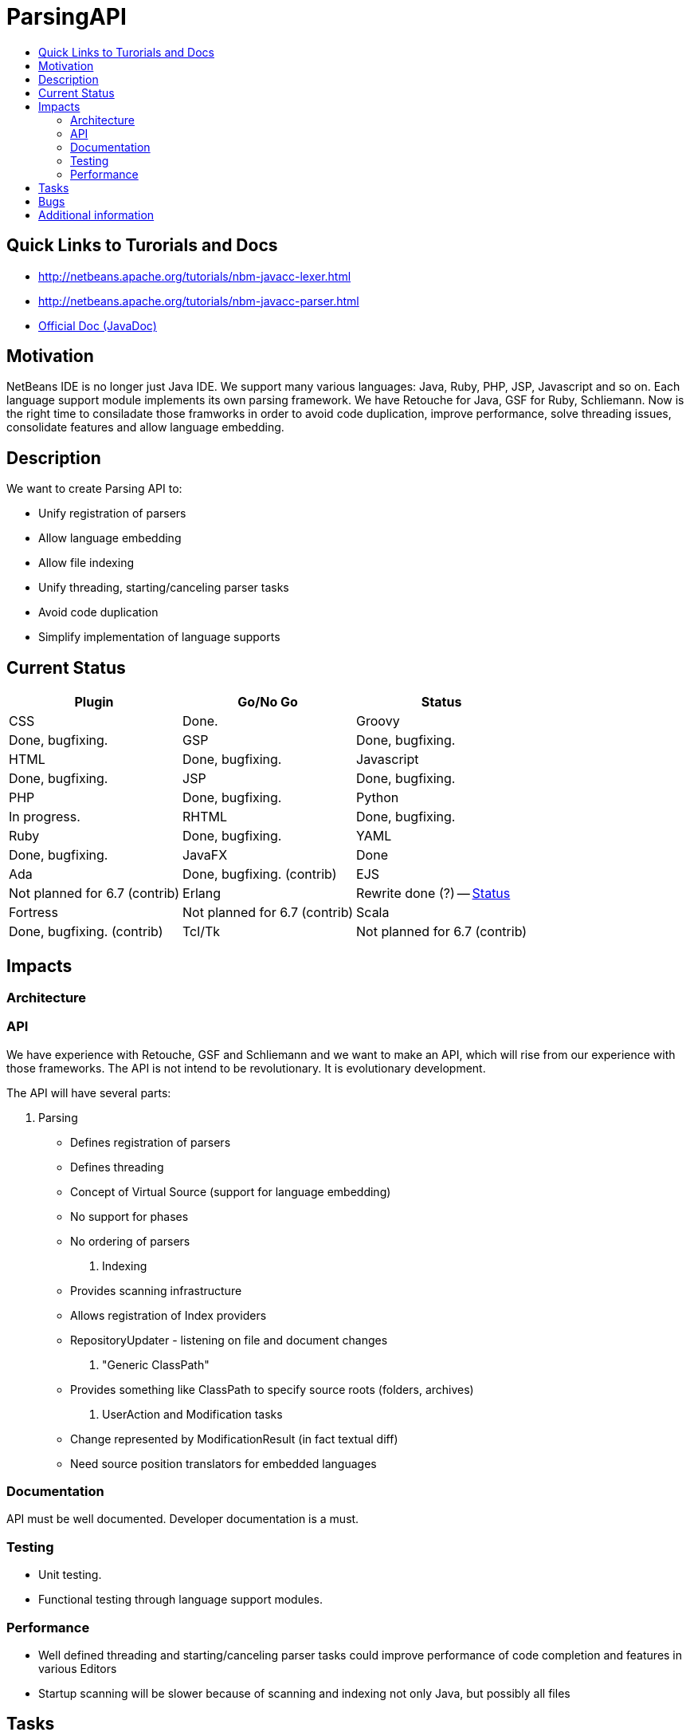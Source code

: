 // 
//     Licensed to the Apache Software Foundation (ASF) under one
//     or more contributor license agreements.  See the NOTICE file
//     distributed with this work for additional information
//     regarding copyright ownership.  The ASF licenses this file
//     to you under the Apache License, Version 2.0 (the
//     "License"); you may not use this file except in compliance
//     with the License.  You may obtain a copy of the License at
// 
//       http://www.apache.org/licenses/LICENSE-2.0
// 
//     Unless required by applicable law or agreed to in writing,
//     software distributed under the License is distributed on an
//     "AS IS" BASIS, WITHOUT WARRANTIES OR CONDITIONS OF ANY
//     KIND, either express or implied.  See the License for the
//     specific language governing permissions and limitations
//     under the License.
//

= ParsingAPI
:jbake-type: wiki
:jbake-tags: wiki, devfaq, needsreview
:markup-in-source: verbatim,quotes,macros
:jbake-status: published
:syntax: true
:description: Quick Links to Turorials and Docs
:icons: font
:source-highlighter: pygments
:toc: left
:toc-title:
:experimental:

== Quick Links to Turorials and Docs

* http://netbeans.apache.org/tutorials/nbm-javacc-lexer.html
* http://netbeans.apache.org/tutorials/nbm-javacc-parser.html
* link:http://bits.netbeans.org/dev/javadoc/org-netbeans-modules-parsing-api/overview-summary.html[Official Doc (JavaDoc)]


[[Motivation]]
== Motivation

NetBeans IDE is no longer just Java IDE. We support many various languages:
Java, Ruby, PHP, JSP, Javascript and so on. Each language support module
implements its own parsing framework. We have Retouche for Java, GSF for Ruby,
Schliemann. Now is the right time to consiladate those framworks in order to
avoid code duplication, improve performance, solve threading issues,
consolidate features and allow language embedding.


[[Description]]
== Description

We want to create Parsing API to:

* Unify registration of parsers
* Allow language embedding
* Allow file indexing
* Unify threading, starting/canceling parser tasks
* Avoid code duplication
* Simplify implementation of language supports


[[Current_Status]]
== Current Status

|===
|Plugin     |Go/No Go  |Status 

|CSS         |Done. 

|Groovy       |Done, bugfixing. 

|GSP         |Done, bugfixing. 

|HTML        |Done, bugfixing. 

|Javascript  |Done, bugfixing. 

|JSP         |Done, bugfixing. 

|PHP         |Done, bugfixing. 

|Python      |In progress. 

|RHTML       |Done, bugfixing. 

|Ruby        |Done, bugfixing. 

|YAML        |Done, bugfixing. 

|JavaFX      |Done 

|Ada         |Done, bugfixing. (contrib) 

|EJS         |Not planned for 6.7 (contrib) 

|Erlang      |Rewrite done (?) -- link:http://blogtrader.net/[Status] 

|Fortress    |Not planned for 6.7 (contrib) 

|Scala       |Done, bugfixing. (contrib) 

|Tcl/Tk      |Not planned for 6.7 (contrib) 
|===


[[Impacts]]
== Impacts


[[Architecture]]
=== Architecture


[[API]]
=== API

We have experience with Retouche, GSF and Schliemann and we want to make an API, which will rise from our experience with those frameworks. The API is not intend to be revolutionary. It is evolutionary development.

The API will have several parts:

1. Parsing
* Defines registration of parsers
* Defines threading
* Concept of Virtual Source (support for language embedding)
* No support for phases
* No ordering of parsers
. Indexing
* Provides scanning infrastructure
* Allows registration of Index providers
* RepositoryUpdater - listening on file and document changes
. "Generic ClassPath"
* Provides something like ClassPath to specify source roots (folders, archives)
. UserAction and Modification tasks
* Change represented by ModificationResult (in fact textual diff)
* Need source position translators for embedded languages


[[Documentation]]
=== Documentation

API must be well documented. Developer documentation is a must. 

[[Testing]]
=== Testing

* Unit testing.
* Functional testing through language support modules.


[[Performance]]
=== Performance

* Well defined threading and starting/canceling parser tasks could improve performance of code completion and features in various Editors
* Startup scanning will be slower because of scanning and indexing not only Java, but possibly all files


[[Tasks]]
== Tasks

We have been tracking all tasks related to Parsing API in IssueZilla under *Editor / Parsing &amp; Indexing* category. Please use the following
link:http://editor.netbeans.org/issues/buglist.cgi?component=editor;subcomponent=Parsing%20%26%20Indexing;issue_status=NEW;issue_status=STARTED;issue_status=REOPENED;&order=issues.priority%2C%20issues.issue_id[query] to see all unresolved issues sorted by their priority.


[[Bugs]]
== Bugs

* link:http://www.netbeans.org/issues/buglist.cgi?issue_status=NEW&issue_status=STARTED&issue_status=REOPENED&email1=&emailtype1=exact&emailassigned_to1=1&email2=&emailtype2=exact&emailreporter2=1&issueidtype=include&issue_id=&changedin=&votes=&chfieldfrom=&chfieldto=Now&chfieldvalue=&short_desc=&short_desc_type=substring&long_desc=&long_desc_type=substring&issue_file_loc=&issue_file_loc_type=substring&status_whiteboard=parsingapi&status_whiteboard_type=substring&keywords=&keywords_type=anytokens&field0-0-0=status_whiteboard&type0-0-0=notequals&value0-0-0=works_in_parsingapi&cmdtype=doit&namedcmd=my-projects&newqueryname=&order=Reuse+same+sort+as+last+time&Submit+query=Submit+query[List of bugs specific to the parsing api]
* link:http://www.netbeans.org/issues/buglist.cgi?issue_status=NEW&issue_status=STARTED&issue_status=REOPENED&status_whiteboard=works_in_parsingapi&status_whiteboard_type=substring[List of (trunk) bugs fixed by the parsing API]


[[Additional_information]]
== Additional information

* Send comments to link:mailto:dev@netbeans.apache.org[dev@netbeans.apache.org]
* link:http://wiki.netbeans.org/wiki/view/EditorSupportChangesProposal[Editor Support Changes Proposal]
* link:ParsingAPIRequirements.html[Parsing API - Use cases, Requirements]
* link:http://www.netbeans.org/issues/show_bug.cgi?id=137084[GSF Inception Review]
* link:http://www.netbeans.org/issues/show_bug.cgi?id=127357[Parsing API Inception Review]
* link:ParsingAPITCReview.html[Parsing API Technical Council Review ]
* link:GsfToParsingAndIndexingApiMigration.html[Migrating GSF-based language plugins to Parsing &amp; Indexing API]


[NOTE]
====

The content in this page was kindly donated by Oracle Corp. to the
Apache Software Foundation.

This page was exported from link:http://wiki.netbeans.org/ParsingAPI[http://wiki.netbeans.org/ParsingAPI] , 
that was last modified by NetBeans user Mr lou d 
on 2015-01-08T09:23:40Z.


This document was automatically converted to the AsciiDoc format on 2020-03-12, and needs to be reviewed.
====

